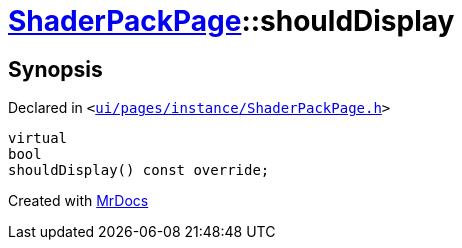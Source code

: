 [#ShaderPackPage-shouldDisplay]
= xref:ShaderPackPage.adoc[ShaderPackPage]::shouldDisplay
:relfileprefix: ../
:mrdocs:


== Synopsis

Declared in `&lt;https://github.com/PrismLauncher/PrismLauncher/blob/develop/ui/pages/instance/ShaderPackPage.h#L53[ui&sol;pages&sol;instance&sol;ShaderPackPage&period;h]&gt;`

[source,cpp,subs="verbatim,replacements,macros,-callouts"]
----
virtual
bool
shouldDisplay() const override;
----



[.small]#Created with https://www.mrdocs.com[MrDocs]#
